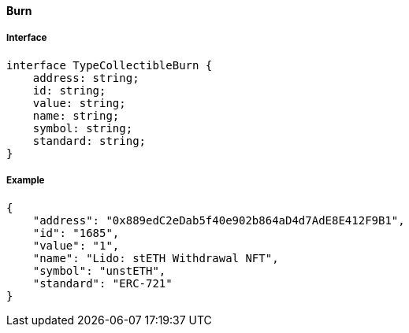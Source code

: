 ==== Burn

===== Interface

[,typescript]
----
interface TypeCollectibleBurn {
    address: string;
    id: string;
    value: string;
    name: string;
    symbol: string;
    standard: string;
}
----

===== Example

[,json]
----
{
    "address": "0x889edC2eDab5f40e902b864aD4d7AdE8E412F9B1",
    "id": "1685",
    "value": "1",
    "name": "Lido: stETH Withdrawal NFT",
    "symbol": "unstETH",
    "standard": "ERC-721"
}
----

